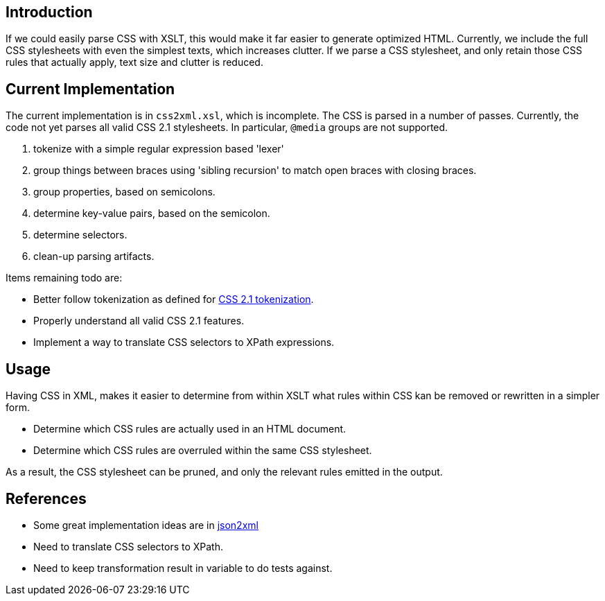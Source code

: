 == Introduction

If we could easily parse CSS with XSLT, this would make it far easier to generate optimized HTML. Currently, we include the full CSS stylesheets with even the simplest texts, which increases clutter. If we parse a CSS stylesheet, and only retain those CSS rules that actually apply, text size and clutter is reduced.

== Current Implementation

The current implementation is in `css2xml.xsl`, which is incomplete. The CSS is parsed in a number of passes. Currently, the code not yet parses all valid CSS 2.1 stylesheets. In particular, `@media` groups are not supported.

. tokenize with a simple regular expression based 'lexer'
. group things between braces using 'sibling recursion' to match open braces with closing braces.
. group properties, based on semicolons.
. determine key-value pairs, based on the semicolon.
. determine selectors.
. clean-up parsing artifacts.

Items remaining todo are:

* Better follow tokenization as defined for http://www.w3.org/TR/CSS21/syndata.html#tokenization[CSS 2.1 tokenization].
* Properly understand all valid CSS 2.1 features.
* Implement a way to translate CSS selectors to XPath expressions.

== Usage

Having CSS in XML, makes it easier to determine from within XSLT what rules within CSS kan be removed or rewritten in a simpler form.

* Determine which CSS rules are actually used in an HTML document.
* Determine which CSS rules are overruled within the same CSS stylesheet.

As a result, the CSS stylesheet can be pruned, and only the relevant rules emitted in the output.

== References

* Some great implementation ideas are in http://www.gerixsoft.com/blog/xslt/json2xml[json2xml]
* Need to translate CSS selectors to XPath.
* Need to keep transformation result in variable to do tests against.